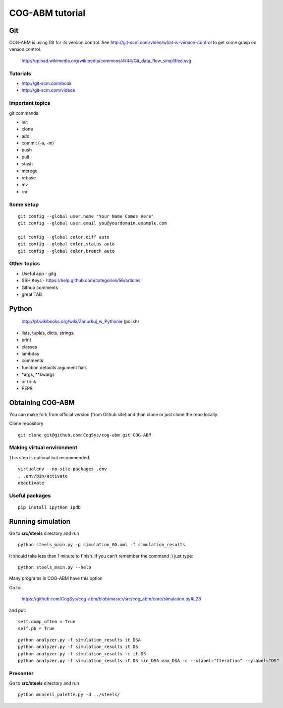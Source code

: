 COG-ABM tutorial
================

Git
---
COG-ABM is using Git for its version control.
See http://git-scm.com/video/what-is-version-control to get some grasp on version control.

  http://upload.wikimedia.org/wikipedia/commons/4/44/Git_data_flow_simplified.svg


Tutorials
~~~~~~~~~

- http://git-scm.com/book
- http://git-scm.com/videos


Important topics
~~~~~~~~~~~~~~~~

git commands:

- init
- clone
- add
- commit (-a, -m)
- push
- pull
- stash
- merege
- rebase
- mv
- rm


Some setup
~~~~~~~~~~

::

    git config --global user.name "Your Name Comes Here"
    git config --global user.email you@yourdomain.example.com

    git config --global color.diff auto
    git config --global color.status auto
    git config --global color.branch auto


Other topics
~~~~~~~~~~~~

- Useful app - gitg
- SSH Keys - https://help.github.com/categories/56/articles
- Github comments
- great TAB


Python
------

  http://pl.wikibooks.org/wiki/Zanurkuj_w_Pythonie (polish)


- lists, tuples, dicts, strings
- print
- classes
- lambdas
- comments
- function defaults argument fials
- *args, **kwargs
- or trick
- PEP8


Obtaining COG-ABM
-----------------
You can make fork from official version (from Github site) and than clone or just clone the repo locally.

Clone repository

::

    git clone git@github.com:CogSys/cog-abm.git COG-ABM


Making virtual environment
~~~~~~~~~~~~~~~~~~~~~~~~~~
This step is optional but recommended.

::

    virtualenv --no-site-packages .env
    . .env/bin/activate
    deactivate


Useful packages
~~~~~~~~~~~~~~~

::

   pip install ipython ipdb


Running simulation
------------------

Go to **src/steels** directory and run

::

    python steels_main.py -p simulation_GG.xml -f simulation_results

It should take less than 1 minute to finish.
If you can't remember the command :) just type:

::

    python steels_main.py --help

Many programs in COG-ABM have this option

Go to:

  https://github.com/CogSys/cog-abm/blob/master/src/cog_abm/core/simulation.py#L28

and put:

::

        self.dump_often = True
        self.pb = True


::

    python analyzer.py -f simulation_results it DSA
    python analyzer.py -f simulation_results it DS
    python analyzer.py -f simulation_results -c it DS
    python analyzer.py -f simulation_results it DS min_DSA max_DSA -c --xlabel="Iteration" --ylabel="DS"


Presenter
~~~~~~~~~

Go to **src/steels** directory and run

::

    python munsell_palette.py -d ../steels/


